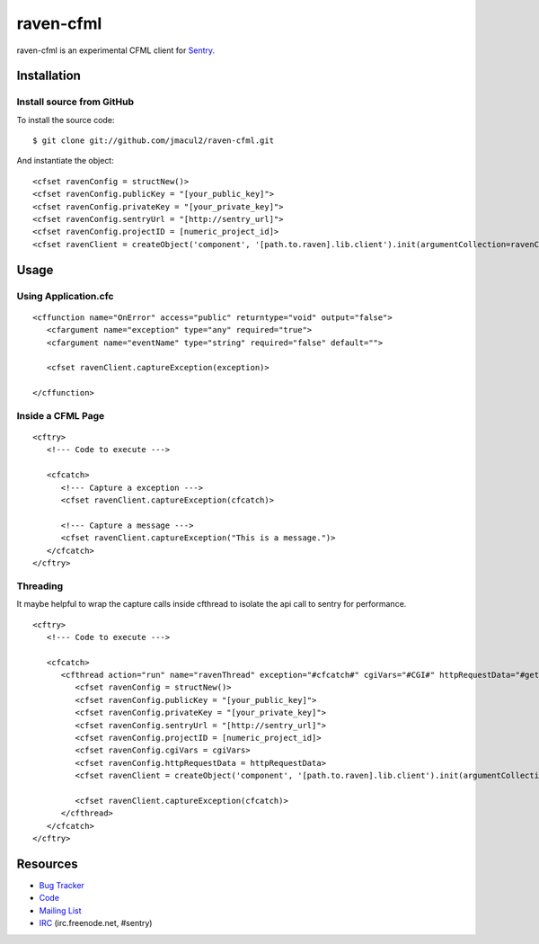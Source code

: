 raven-cfml
==========

raven-cfml is an experimental CFML client for `Sentry <http://aboutsentry.com/>`_.

Installation
------------

Install source from GitHub
~~~~~~~~~~~~~~~~~~~~~~~~~~

To install the source code:

::

    $ git clone git://github.com/jmacul2/raven-cfml.git

And instantiate the object:

::

    <cfset ravenConfig = structNew()>
    <cfset ravenConfig.publicKey = "[your_public_key]">
    <cfset ravenConfig.privateKey = "[your_private_key]">
    <cfset ravenConfig.sentryUrl = "[http://sentry_url]">
    <cfset ravenConfig.projectID = [numeric_project_id]>
    <cfset ravenClient = createObject('component', '[path.to.raven].lib.client').init(argumentCollection=ravenConfig)>

Usage
-----

Using Application.cfc
~~~~~~~~~~~~~~~~~~~~~

::

   <cffunction name="OnError" access="public" returntype="void" output="false">
      <cfargument name="exception" type="any" required="true">
      <cfargument name="eventName" type="string" required="false" default="">
   
      <cfset ravenClient.captureException(exception)>
   
   </cffunction>


Inside a CFML Page
~~~~~~~~~~~~~~~~~~

::

   <cftry>
      <!--- Code to execute --->

      <cfcatch>
         <!--- Capture a exception --->
         <cfset ravenClient.captureException(cfcatch)>
      
         <!--- Capture a message --->
         <cfset ravenClient.captureException("This is a message.")>
      </cfcatch>
   </cftry>
   
Threading
~~~~~~~~~

It maybe helpful to wrap the capture calls inside cfthread to isolate the api
call to sentry for performance.

::

   <cftry>
      <!--- Code to execute --->

      <cfcatch>
         <cfthread action="run" name="ravenThread" exception="#cfcatch#" cgiVars="#CGI#" httpRequestData="#getHttpRequestData()#">
            <cfset ravenConfig = structNew()>
            <cfset ravenConfig.publicKey = "[your_public_key]">
            <cfset ravenConfig.privateKey = "[your_private_key]">
            <cfset ravenConfig.sentryUrl = "[http://sentry_url]">
            <cfset ravenConfig.projectID = [numeric_project_id]>
            <cfset ravenConfig.cgiVars = cgiVars>
            <cfset ravenConfig.httpRequestData = httpRequestData>
            <cfset ravenClient = createObject('component', '[path.to.raven].lib.client').init(argumentCollection=ravenConfig)>
                  
            <cfset ravenClient.captureException(cfcatch)>
         </cfthread>
      </cfcatch>
   </cftry>

Resources
---------

* `Bug Tracker <http://github.com/jmacul2/raven-cfml/issues>`_
* `Code <http://github.com/jmacul2/raven-cfml>`_
* `Mailing List <https://groups.google.com/group/getsentry>`_
* `IRC <irc://irc.freenode.net/sentry>`_  (irc.freenode.net, #sentry)